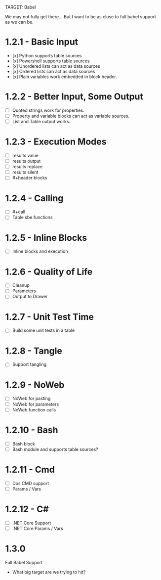 TARGET: Babel

We may not fully get there... But I want to be as close to full babel support as we can be.

* 1.2.1 - Basic Input
   - [x] Python supports table sources
   - [x] Powershell supports table sources
   - [x] Unordered lists can act as data sources
   - [x] Ordered lists can act as data sources
   - [x] Plain variables work embedded in block header.

* 1.2.2 - Better Input, Some Output 
   - [ ] Quoted strings work for properties.
   - [ ] Property and variable blocks can act as variable sources.
   - [ ] List and Table output works.

* 1.2.3 - Execution Modes
   - [ ] results value
   - [ ] results output
   - [ ] results replace
   - [ ] results silent
   - [ ] #+header blocks 

* 1.2.4 - Calling
   - [ ] #+call
   - [ ] Table sbe functions

* 1.2.5 - Inline Blocks
   - [ ] Inline blocks and execution

* 1.2.6 - Quality of Life
   - [ ] Cleanup
   - [ ] Parameters
   - [ ] Output to Drawer

* 1.2.7 - Unit Test Time
   - [ ] Build some unit tests in a table

* 1.2.8 - Tangle
   - [ ] Support tangling

* 1.2.9 - NoWeb
   - [ ] NoWeb for pasting
   - [ ] NoWeb for parameters
   - [ ] NoWeb function calls

* 1.2.10 - Bash
   - [ ] Bash block
   - [ ] Bash module and supports table sources?

* 1.2.11 - Cmd
   - [ ] Dos CMD support
   - [ ] Params / Vars

* 1.2.12 - C#
   - [ ] .NET Core Support
   - [ ] .NET Core Params / Vars

* 1.3.0
 Full Babel Support
 - What big target are we trying to hit?

